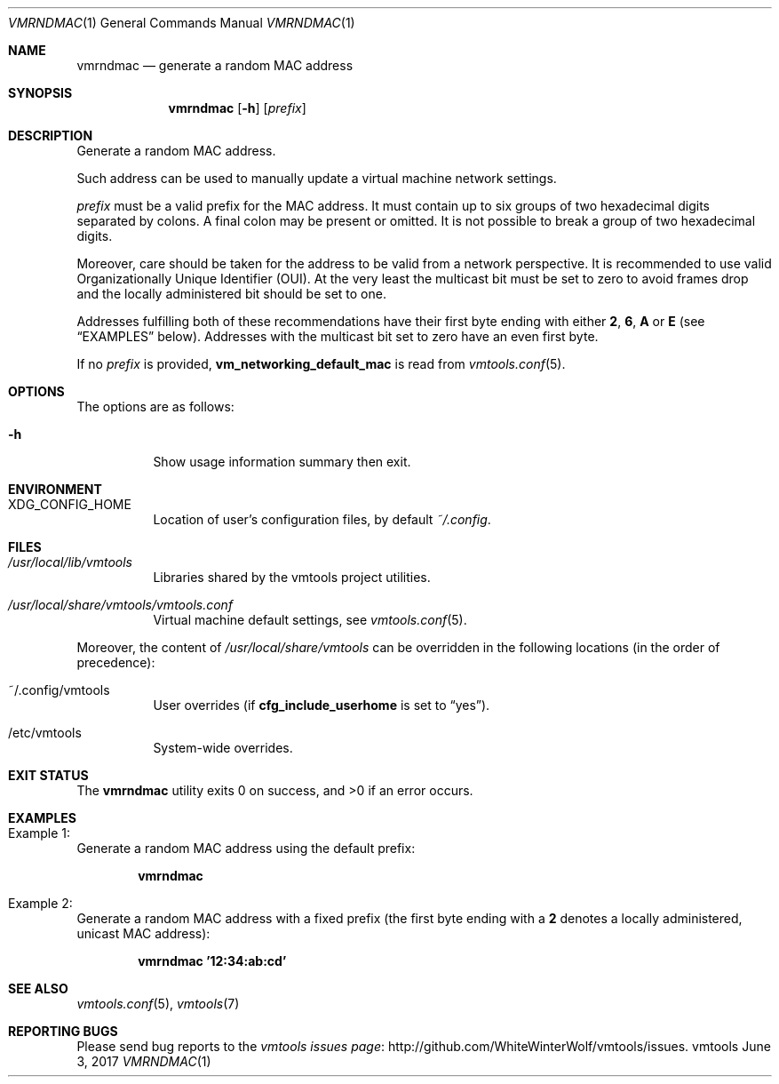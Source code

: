 .\" ############################################################################
.\" ### /usr/local/share/man/man1/vmrndmac.1.gz BEGIN
.\" ############################################################################
.\"
.\" Copyright 2017 WhiteWinterWolf (www.whitewinterwolf.com)
.\"
.\" This file is part of vmtools.
.\"
.\" vmtools is free software: you can redistribute it and/or modify
.\" it under the terms of the GNU General Public License as published by
.\" the Free Software Foundation, either version 3 of the License, or
.\" (at your option) any later version.
.\"
.\" This program is distributed in the hope that it will be useful,
.\" but WITHOUT ANY WARRANTY; without even the implied warranty of
.\" MERCHANTABILITY or FITNESS FOR A PARTICULAR PURPOSE.  See the
.\" GNU General Public License for more details.
.\"
.\" You should have received a copy of the GNU General Public License
.\" along with this program.  If not, see <http://www.gnu.org/licenses/>.
.\"
.\" ############################################################################
.
.Dd June 3, 2017
.Dt VMRNDMAC 1
.Os vmtools
.
.
.Sh NAME
.
.Nm vmrndmac
.Nd generate a random MAC address
.
.
.Sh SYNOPSIS
.
.Nm
.Op Fl h
.Op Ar prefix
.
.
.Sh DESCRIPTION
.
Generate a random MAC address.
.Pp
Such address can be used to manually update a virtual machine network settings.
.Pp
.Ar prefix
must be a valid prefix for the MAC address.
It must contain up to six groups of two hexadecimal digits separated by colons.
A final colon may be present or omitted.
It is not possible to break a group of two hexadecimal digits.
.Pp
Moreover, care should be taken for the address to be valid from a network
perspective.
It is recommended to use valid Organizationally Unique Identifier (OUI).
At the very least the multicast bit must be set to zero to avoid frames drop
and the locally administered bit should be set to one.
.Pp
Addresses fulfilling both of these recommendations have their first byte ending
with either
.Ic 2 , 6 , A
or
.Ic E
(see
.Sx EXAMPLES
below).
Addresses with the multicast bit set to zero have an even first byte.
.Pp
If no
.Ar prefix
is provided,
.Cm vm_networking_default_mac
is read from
.Xr vmtools.conf 5 .
.
.
.Sh OPTIONS
.
The options are as follows:
.
.Bl -tag -width Ds
.It Fl h
Show usage information summary then exit.
.El
.
.
.Sh ENVIRONMENT
.
.Bl -tag -width Ds
.It Ev XDG_CONFIG_HOME
Location of user's configuration files, by default
.Pa ~/.config .
.El
.
.
.Sh FILES
.
.Bl -tag -width Ds
.It Pa /usr/local/lib/vmtools
Libraries shared by the vmtools project utilities.
.It Pa /usr/local/share/vmtools/vmtools.conf
Virtual machine default settings, see
.Xr vmtools.conf 5 .
.El
.Pp
Moreover, the content of
.Pa /usr/local/share/vmtools
can be overridden in the following locations (in the order of precedence):
.Bl -tag -width Ds
.It ~/.config/vmtools
User overrides (if
.Cm cfg_include_userhome
is set to
.Dq yes ) .
.It /etc/vmtools
System-wide overrides.
.El
.
.
.Sh EXIT STATUS
.
.Ex -std
.
.
.Sh EXAMPLES
.
.Bl -inset
.It Example 1:
Generate a random MAC address using the default prefix:
.Pp
.Dl Ic vmrndmac
.Pp
.It Example 2:
Generate a random MAC address with a fixed prefix (the first byte ending with a
.Ic 2
denotes a locally administered, unicast MAC address):
.Pp
.Dl Ic vmrndmac '12:34:ab:cd'
.Pp
.El
.
.
.Sh SEE ALSO
.
.Xr vmtools.conf 5 ,
.Xr vmtools 7
.
.
.Sh REPORTING BUGS
.
Please send bug reports to the
.Lk http://github.com/WhiteWinterWolf/vmtools/issues "vmtools issues page" .
.
.\" ############################################################################
.\" ### /usr/local/share/man/man1/vmrndmac.1.gz END
.\" ############################################################################

